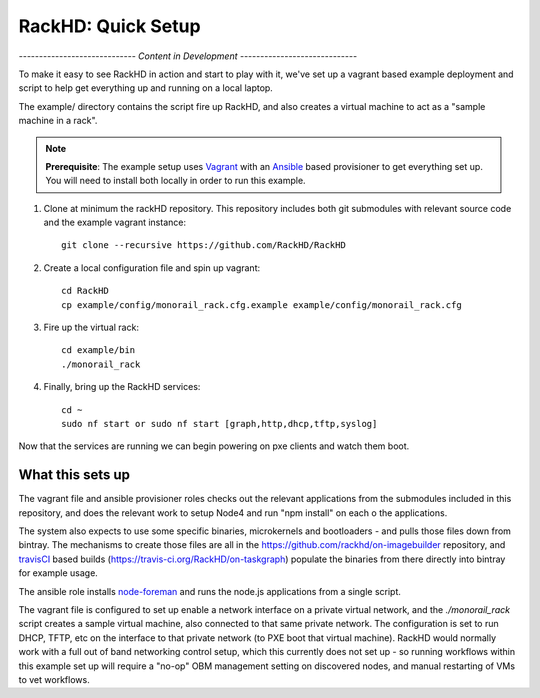 RackHD: Quick Setup
===================

*----------------------------- Content in Development -----------------------------*

To make it easy to see RackHD in action and start to play with it, we've
set up a vagrant based example deployment and script to help get everything
up and running on a local laptop.

The example/ directory contains the script fire up RackHD, and also creates
a virtual machine to act as a "sample machine in a rack".

.. note::

   **Prerequisite**: The example setup uses `Vagrant`_ with an `Ansible`_ based
   provisioner to get everything set up. You will need to install both locally
   in order to run this example.


.. _Vagrant: https://www.vagrantup.com
.. _Ansible: http://www.ansible.com

#. Clone at minimum the rackHD repository. This repository includes both git submodules with relevant source code and the example vagrant instance::

    git clone --recursive https://github.com/RackHD/RackHD

#. Create a local configuration file and spin up vagrant::

    cd RackHD
    cp example/config/monorail_rack.cfg.example example/config/monorail_rack.cfg

#. Fire up the virtual rack::

    cd example/bin
    ./monorail_rack

#. Finally, bring up the RackHD services::

    cd ~
    sudo nf start or sudo nf start [graph,http,dhcp,tftp,syslog]

Now that the services are running we can begin powering on pxe clients and
watch them boot.

What this sets up
-----------------

The vagrant file and ansible provisioner roles checks out the relevant
applications from the submodules included in this repository, and does the
relevant work to setup Node4 and run "npm install" on each o the applications.

The system also expects to use some
specific binaries, microkernels and bootloaders - and pulls those files down
from bintray. The mechanisms to create those files are all in the
https://github.com/rackhd/on-imagebuilder repository, and `travisCI`_ based
builds (https://travis-ci.org/RackHD/on-taskgraph) populate the binaries from
there directly into bintray for example usage.

The ansible role installs `node-foreman`_ and runs the node.js applications
from a single script.

The vagrant file is configured to set up enable a network interface on a
private virtual network, and the `./monorail_rack` script creates a sample
virtual machine, also connected to that same private network. The configuration
is set to run DHCP, TFTP, etc on the interface to that private network (to PXE
boot that virtual machine). RackHD would normally work with a full out of band
networking control setup, which this currently does not set up - so running
workflows within this example set up will require a "no-op" OBM management
setting on discovered nodes, and manual restarting of VMs to vet workflows.

.. _travisCI: https://travis-ci.org/
.. _node-foreman: https://github.com/strongloop/node-foreman

